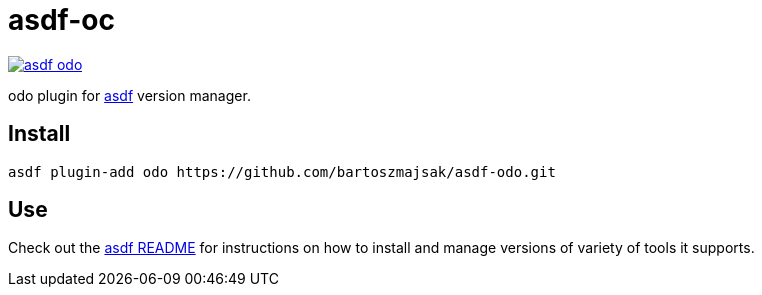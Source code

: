 = asdf-oc

image::https://travis-ci.org/bartoszmajsak/asdf-odo.svg?branch=master)[link="https://travis-ci.org/bartoszmajsak/asdf-odo"]

odo plugin for https://github.com/asdf-vm/asdf[asdf] version manager.

== Install

[source,bash]
----
asdf plugin-add odo https://github.com/bartoszmajsak/asdf-odo.git
----

== Use

Check out the https://github.com/asdf-vm/asdf#asdf-[asdf README] for instructions on how to install and manage versions of variety of tools it supports.

